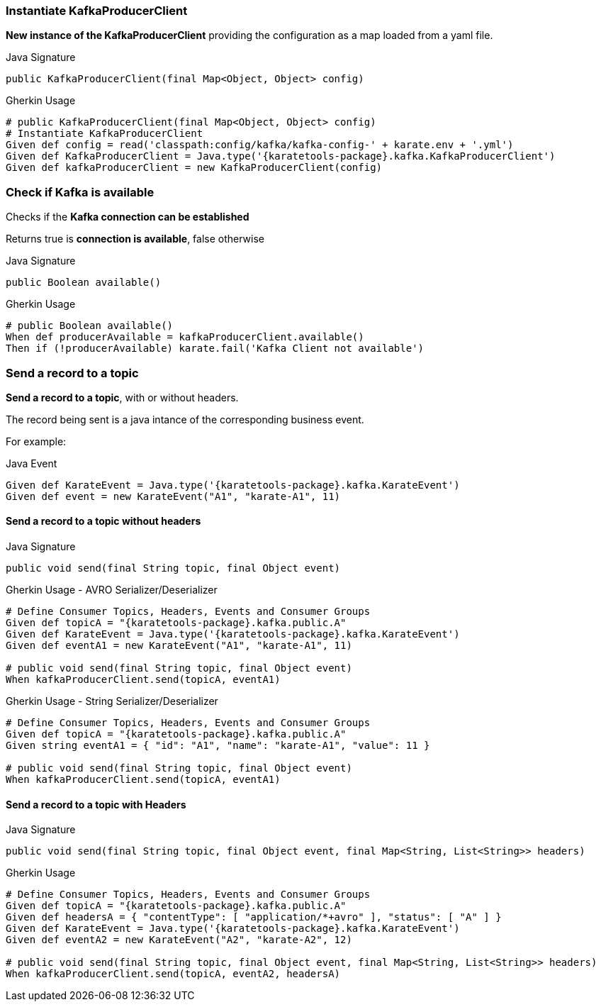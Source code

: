 === Instantiate KafkaProducerClient

**New instance of the KafkaProducerClient** providing the configuration as a map loaded from a yaml file.

.Java Signature
[source,java,subs="+attributes"]
----
public KafkaProducerClient(final Map<Object, Object> config)
----

.Gherkin Usage
[source,gherkin,subs="+attributes"]
----
# public KafkaProducerClient(final Map<Object, Object> config)
# Instantiate KafkaProducerClient
Given def config = read('classpath:config/kafka/kafka-config-' + karate.env + '.yml')
Given def KafkaProducerClient = Java.type('{karatetools-package}.kafka.KafkaProducerClient')
Given def kafkaProducerClient = new KafkaProducerClient(config)
----

=== Check if Kafka is available

Checks if the **Kafka connection can be established**

Returns true is **connection is available**, false otherwise

.Java Signature
[source,java,subs="+attributes"]
----
public Boolean available()
----

.Gherkin Usage
[source,gherkin,subs="+attributes"]
----
# public Boolean available()
When def producerAvailable = kafkaProducerClient.available()
Then if (!producerAvailable) karate.fail('Kafka Client not available')
----

=== Send a record to a topic

**Send a record to a topic**, with or without headers.

The record being sent is a java intance of the corresponding business event.

For example:

.Java Event
[source,java,subs="+attributes"]
----
Given def KarateEvent = Java.type('{karatetools-package}.kafka.KarateEvent')
Given def event = new KarateEvent("A1", "karate-A1", 11)
----

==== Send a record to a topic without headers

.Java Signature
[source,java,subs="+attributes"]
----
public void send(final String topic, final Object event)
----

.Gherkin Usage - AVRO Serializer/Deserializer
[source,gherkin,subs="+attributes"]
----
# Define Consumer Topics, Headers, Events and Consumer Groups
Given def topicA = "{karatetools-package}.kafka.public.A"
Given def KarateEvent = Java.type('{karatetools-package}.kafka.KarateEvent')
Given def eventA1 = new KarateEvent("A1", "karate-A1", 11)

# public void send(final String topic, final Object event)
When kafkaProducerClient.send(topicA, eventA1)
----

.Gherkin Usage - String Serializer/Deserializer
[source,gherkin,subs="+attributes"]
----
# Define Consumer Topics, Headers, Events and Consumer Groups
Given def topicA = "{karatetools-package}.kafka.public.A"
Given string eventA1 = { "id": "A1", "name": "karate-A1", "value": 11 }

# public void send(final String topic, final Object event)
When kafkaProducerClient.send(topicA, eventA1)
----

==== Send a record to a topic with Headers

.Java Signature
[source,java,subs="+attributes"]
----
public void send(final String topic, final Object event, final Map<String, List<String>> headers)
----

.Gherkin Usage
[source,gherkin,subs="+attributes"]
----
# Define Consumer Topics, Headers, Events and Consumer Groups
Given def topicA = "{karatetools-package}.kafka.public.A"
Given def headersA = { "contentType": [ "application/*+avro" ], "status": [ "A" ] }
Given def KarateEvent = Java.type('{karatetools-package}.kafka.KarateEvent')
Given def eventA2 = new KarateEvent("A2", "karate-A2", 12)

# public void send(final String topic, final Object event, final Map<String, List<String>> headers)
When kafkaProducerClient.send(topicA, eventA2, headersA)
----
